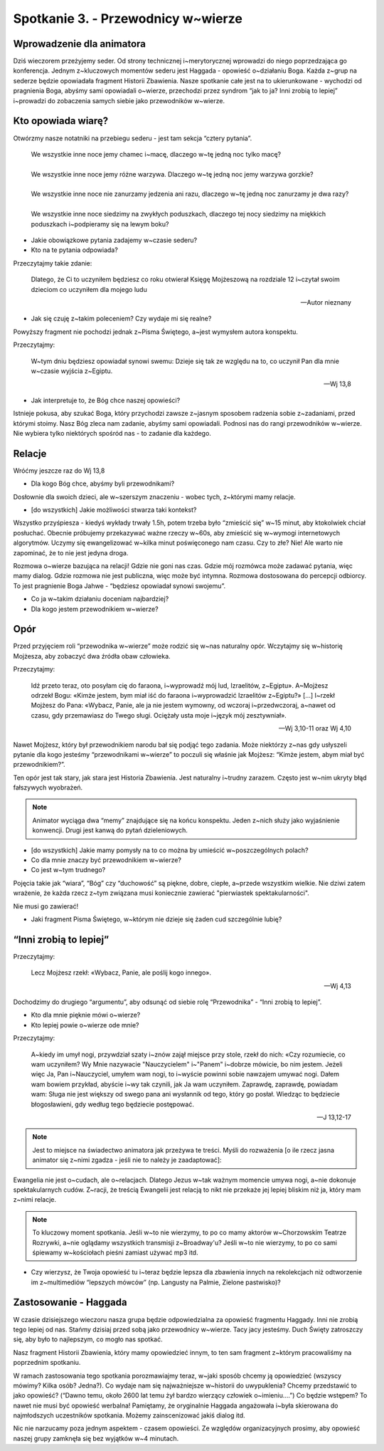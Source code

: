 Spotkanie 3. - Przewodnicy w~wierze
***********************************

Wprowadzenie dla animatora
==========================

Dziś wieczorem przeżyjemy seder. Od strony technicznej i~merytorycznej wprowadzi do niego poprzedzająca go konferencja. Jednym z~kluczowych momentów sederu jest Haggada - opowieść o~działaniu Boga. Każda z~grup na sederze będzie opowiadała fragment Historii Zbawienia. Nasze spotkanie całe jest na to ukierunkowane - wychodzi od pragnienia Boga, abyśmy sami opowiadali o~wierze, przechodzi przez syndrom “jak to ja? Inni zrobią to lepiej” i~prowadzi do zobaczenia samych siebie jako przewodników w~wierze.

Kto opowiada wiarę?
===================

Otwórzmy nasze notatniki na przebiegu sederu - jest tam sekcja “cztery pytania”.

    | We wszystkie inne noce jemy chamec i~macę, dlaczego w~tę jedną noc tylko macę?
    |
    | We wszystkie inne noce jemy różne warzywa. Dlaczego w~tę jedną noc jemy warzywa gorzkie?
    |
    | We wszystkie inne noce nie zanurzamy jedzenia ani razu, dlaczego w~tę jedną noc zanurzamy je dwa razy?
    |
    | We wszystkie inne noce siedzimy na zwykłych poduszkach, dlaczego tej nocy siedzimy na miękkich poduszkach i~podpieramy się na lewym boku?

- Jakie obowiązkowe pytania zadajemy w~czasie sederu?
- Kto na te pytania odpowiada?

Przeczytajmy takie zdanie:

    Dlatego, że Ci to uczyniłem będziesz co roku otwierał Księgę Mojżeszową na rozdziale 12 i~czytał swoim dzieciom co uczyniłem dla mojego ludu

    -- Autor nieznany

- Jak się czuję z~takim poleceniem? Czy wydaje mi się realne?

Powyższy fragment nie pochodzi jednak z~Pisma Świętego, a~jest wymysłem autora konspektu.

Przeczytajmy:

    W~tym dniu będziesz opowiadał synowi swemu: Dzieje się tak ze względu na to, co uczynił Pan dla mnie w~czasie wyjścia z~Egiptu.

    -- Wj 13,8

- Jak interpretuje to, że Bóg chce naszej opowieści?

Istnieje pokusa, aby szukać Boga, który przychodzi zawsze z~jasnym sposobem radzenia sobie z~zadaniami, przed którymi stoimy. Nasz Bóg zleca nam zadanie, abyśmy sami opowiadali. Podnosi nas do rangi przewodników w~wierze. Nie wybiera tylko niektórych spośród nas - to zadanie dla każdego.

Relacje
=======

Wróćmy jeszcze raz do Wj 13,8

- Dla kogo Bóg chce, abyśmy byli przewodnikami?

Dosłownie dla swoich dzieci, ale w~szerszym znaczeniu - wobec tych, z~którymi mamy relacje.

- [do wszystkich] Jakie możliwości stwarza taki kontekst?

Wszystko przyśpiesza - kiedyś wykłady trwały 1.5h, potem trzeba było “zmieścić się” w~15 minut, aby ktokolwiek chciał posłuchać. Obecnie próbujemy przekazywać ważne rzeczy w~60s, aby zmieścić się w~wymogi internetowych algorytmów. Uczymy się ewangelizować w~kilka minut poświęconego nam czasu. Czy to złe? Nie! Ale warto nie zapominać, że to nie jest jedyna droga.

Rozmowa o~wierze bazująca na relacji! Gdzie nie goni nas czas. Gdzie mój rozmówca może zadawać pytania, więc mamy dialog. Gdzie rozmowa nie jest publiczna, więc może być intymna. Rozmowa dostosowana do percepcji odbiorcy. To jest pragnienie Boga Jahwe - “będziesz opowiadał synowi swojemu”.

- Co ja w~takim działaniu doceniam najbardziej?
- Dla kogo jestem przewodnikiem w~wierze?

Opór
====

Przed przyjęciem roli “przewodnika w~wierze” może rodzić się w~nas naturalny opór. Wczytajmy się w~historię Mojżesza, aby zobaczyć dwa źródła obaw człowieka.

Przeczytajmy:

    Idź przeto teraz, oto posyłam cię do faraona, i~wyprowadź mój lud, Izraelitów, z~Egiptu». A~Mojżesz odrzekł Bogu: «Kimże jestem, bym miał iść do faraona i~wyprowadzić Izraelitów z~Egiptu?» [...] I~rzekł Mojżesz do Pana: «Wybacz, Panie, ale ja nie jestem wymowny, od wczoraj i~przedwczoraj, a~nawet od czasu, gdy przemawiasz do Twego sługi. Ociężały usta moje i~język mój zesztywniał».

    -- Wj 3,10-11 oraz Wj 4,10

Nawet Mojżesz, który był przewodnikiem narodu bał się podjąć tego zadania. Może niektórzy z~nas gdy usłyszeli pytanie dla kogo jesteśmy “przewodnikami w~wierze” to poczuli się właśnie jak Mojżesz: “Kimże jestem, abym miał być przewodnikiem?”.

Ten opór jest tak stary, jak stara jest Historia Zbawienia. Jest naturalny i~trudny zarazem. Często jest w~nim ukryty błąd fałszywych wyobrażeń.

.. note:: Animator wyciąga dwa “memy” znajdujące się na końcu konspektu. Jeden z~nich służy jako wyjaśnienie konwencji. Drugi jest kanwą do pytań dzieleniowych.

.. image:: moj_dom.png
.. image:: przewodnik_w_wierze.png

- [do wszystkich] Jakie mamy pomysły na to co można by umieścić w~poszczególnych polach?
- Co dla mnie znaczy być przewodnikiem w~wierze?
- Co jest w~tym trudnego?

Pojęcia takie jak “wiara”, “Bóg” czy “duchowość” są piękne, dobre, ciepłe, a~przede wszystkim wielkie. Nie dziwi zatem wrażenie, że każda rzecz z~tym związana musi koniecznie zawierać "pierwiastek spektakularności".

Nie musi go zawierać!

- Jaki fragment Pisma Świętego, w~którym nie dzieje się żaden cud szczególnie lubię?

“Inni zrobią to lepiej”
=======================

Przeczytajmy:

    Lecz Mojżesz rzekł: «Wybacz, Panie, ale poślij kogo innego».

    -- Wj 4,13

Dochodzimy do drugiego “argumentu”, aby odsunąć od siebie rolę “Przewodnika” - “Inni zrobią to lepiej”.

- Kto dla mnie pięknie mówi o~wierze?
- Kto lepiej powie o~wierze ode mnie?

Przeczytajmy:

    A~kiedy im umył nogi, przywdział szaty i~znów zajął miejsce przy stole, rzekł do nich: «Czy rozumiecie, co wam uczyniłem? Wy Mnie nazywacie "Nauczycielem" i~"Panem" i~dobrze mówicie, bo nim jestem. Jeżeli więc Ja, Pan i~Nauczyciel, umyłem wam nogi, to i~wyście powinni sobie nawzajem umywać nogi. Dałem wam bowiem przykład, abyście i~wy tak czynili, jak Ja wam uczyniłem. Zaprawdę, zaprawdę, powiadam wam: Sługa nie jest większy od swego pana ani wysłannik od tego, który go posłał. Wiedząc to będziecie błogosławieni, gdy według tego będziecie postępować.

    --J 13,12-17

.. note:: Jest to miejsce na świadectwo animatora jak przeżywa te treści. Myśli do rozważenia [o ile rzecz jasna animator się z~nimi zgadza - jeśli nie to należy je zaadaptować]:

Ewangelia nie jest o~cudach, ale o~relacjach. Dlatego Jezus w~tak ważnym momencie umywa nogi, a~nie dokonuje spektakularnych cudów. Z~racji, że treścią Ewangelii jest relacją to nikt nie przekaże jej lepiej bliskim niż ja, który mam z~nimi relacje.

.. note:: To kluczowy moment spotkania. Jeśli w~to nie wierzymy, to po co mamy aktorów w~Chorzowskim Teatrze Rozrywki, a~nie oglądamy wszystkich transmisji z~Broadway'u? Jeśli w~to nie wierzymy, to po co sami śpiewamy w~kościołach pieśni zamiast używać mp3 itd.

- Czy wierzysz, że Twoja opowieść tu i~teraz będzie lepsza dla zbawienia innych na rekolekcjach niż odtworzenie im z~multimediów “lepszych mówców” (np. Langusty na Palmie, Zielone pastwisko)?

.. centered:: W~chrześcijaństwie “średnia” odpowiedź brata lub siostry obok jest znacznie lepsza niż wybitna odpowiedź niedostępnego profesora - chrześcijaństwo jest o~relacji!

Zastosowanie - Haggada
======================

W czasie dzisiejszego wieczoru nasza grupa będzie odpowiedzialna za opowieść fragmentu Haggady. Inni nie zrobią tego lepiej od nas. Stańmy dzisiaj przed sobą jako przewodnicy w~wierze. Tacy jacy jesteśmy. Duch Święty zatroszczy się, aby było to najlepszym, co mogło nas spotkać.

Nasz fragment Historii Zbawienia, który mamy opowiedzieć innym, to ten sam fragment z~którym pracowaliśmy na poprzednim spotkaniu.

W ramach zastosowania tego spotkania porozmawiajmy teraz, w~jaki sposób chcemy ją opowiedzieć (wszyscy mówimy? Kilka osób? Jedna?). Co wydaje nam się najważniejsze w~historii do uwypuklenia? Chcemy przedstawić to jako opowieść? (“Dawno temu, około 2600 lat temu żył bardzo wierzący człowiek o~imieniu….”) Co będzie wstępem? To nawet nie musi być opowieść werbalna! Pamiętamy, że oryginalnie Haggada angażowała i~była skierowana do najmłodszych uczestników spotkania. Możemy zainscenizować jakiś dialog itd.

Nic nie narzucamy poza jednym aspektem - czasem opowieści. Ze względów organizacyjnych prosimy, aby opowieść naszej grupy zamknęła się bez wyjątków w~4 minutach.
